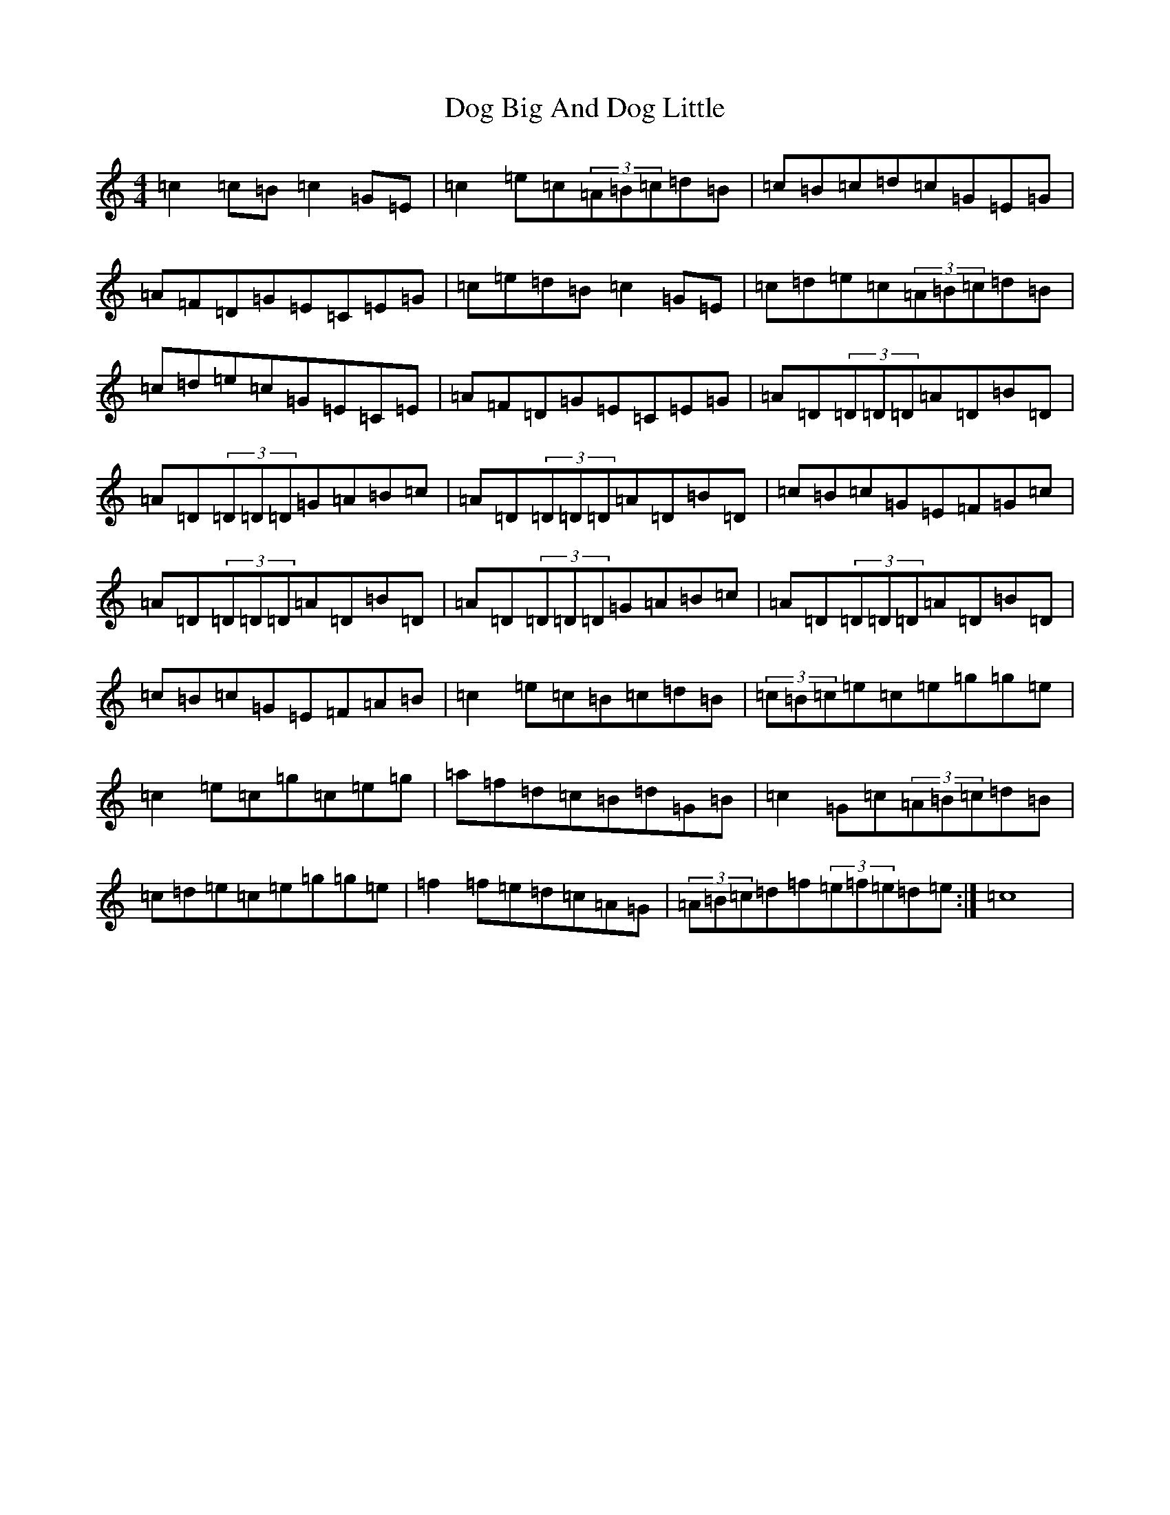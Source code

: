 X: 5326
T: Dog Big And Dog Little
S: https://thesession.org/tunes/2369#setting2369
R: reel
M:4/4
L:1/8
K: C Major
=c2=c=B=c2=G=E|=c2=e=c(3=A=B=c=d=B|=c=B=c=d=c=G=E=G|=A=F=D=G=E=C=E=G|=c=e=d=B=c2=G=E|=c=d=e=c(3=A=B=c=d=B|=c=d=e=c=G=E=C=E|=A=F=D=G=E=C=E=G|=A=D(3=D=D=D=A=D=B=D|=A=D(3=D=D=D=G=A=B=c|=A=D(3=D=D=D=A=D=B=D|=c=B=c=G=E=F=G=c|=A=D(3=D=D=D=A=D=B=D|=A=D(3=D=D=D=G=A=B=c|=A=D(3=D=D=D=A=D=B=D|=c=B=c=G=E=F=A=B|=c2=e=c=B=c=d=B|(3=c=B=c=e=c=e=g=g=e|=c2=e=c=g=c=e=g|=a=f=d=c=B=d=G=B|=c2=G=c(3=A=B=c=d=B|=c=d=e=c=e=g=g=e|=f2=f=e=d=c=A=G|(3=A=B=c=d=f(3=e=f=e=d=e:|=c8|